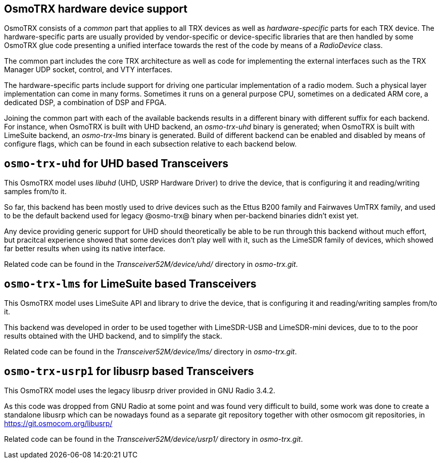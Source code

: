 [[osmotrx_device_support]]
== OsmoTRX hardware device support

OsmoTRX consists of a _common_ part that applies to all TRX devices as well as
_hardware-specific_ parts for each TRX device. The hardware-specific parts are
usually provided by vendor-specific or device-specific libraries that are then
handled by some OsmoTRX glue code presenting a unified interface towards the
rest of the code by means of a _RadioDevice_ class.

The common part includes the core TRX architecture as well as code for
implementing the external interfaces such as the TRX Manager UDP socket,
control, and VTY interfaces.

The hardware-specific parts include support for driving one particular
implementation of a radio modem.  Such a physical layer
implementation can come in many forms.  Sometimes it runs on a general
purpose CPU, sometimes on a dedicated ARM core, a dedicated DSP, a
combination of DSP and FPGA.

Joining the common part with each of the available backends results in a
different binary with different suffix for each backend. For instance, when
OsmoTRX is built with UHD backend, an _osmo-trx-uhd_ binary is generated; when
OsmoTRX is built with LimeSuite backend, an _osmo-trx-lms_ binary is generated.
Build of different backend can be enabled and disabled by means of configure
flags, which can be found in each subsection relative to each backend below.

== `osmo-trx-uhd` for UHD based Transceivers

This OsmoTRX model uses _libuhd_ (UHD, USRP Hardware Driver) to drive the
device, that is configuring it and reading/writing samples from/to it.

So far, this backend has been mostly used to drive devices such as the Ettus
B200 family and Fairwaves UmTRX family, and used to be the default backend used
for legacy @osmo-trx@ binary when per-backend binaries didn't exist yet.

Any device providing generic support for UHD should theoretically be able to be
run through this backend without much effort, but pracitcal experience showed
that some devices don't play well with it, such as the LimeSDR family of
devices, which showed far better results when using its native interface.

Related code can be found in the _Transceiver52M/device/uhd/_ directory in
_osmo-trx.git_.

== `osmo-trx-lms` for LimeSuite based Transceivers

This OsmoTRX model uses LimeSuite API and library to drive the device, that is
configuring it and reading/writing samples from/to it.

This backend was developed in order to be used together with LimeSDR-USB and
LimeSDR-mini devices, due to to the poor results obtained with the UHD backend,
and to simplify the stack.

Related code can be found in the _Transceiver52M/device/lms/_ directory in
_osmo-trx.git_.


== `osmo-trx-usrp1` for libusrp based Transceivers

This OsmoTRX model uses the legacy libusrp driver provided in GNU Radio 3.4.2.

As this code was dropped from GNU Radio at some point and was found very
difficult to build, some work was done to create a standalone libusrp which can
be nowadays found as a separate git repository together with other osmocom git
repositories, in https://git.osmocom.org/libusrp/

Related code can be found in the _Transceiver52M/device/usrp1/_ directory in
_osmo-trx.git_.
